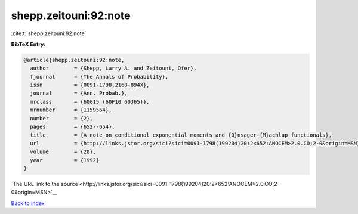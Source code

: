 shepp.zeitouni:92:note
======================

:cite:t:`shepp.zeitouni:92:note`

**BibTeX Entry:**

.. code-block:: bibtex

   @article{shepp.zeitouni:92:note,
     author        = {Shepp, Larry A. and Zeitouni, Ofer},
     fjournal      = {The Annals of Probability},
     issn          = {0091-1798,2168-894X},
     journal       = {Ann. Probab.},
     mrclass       = {60G15 (60F10 60J65)},
     mrnumber      = {1159564},
     number        = {2},
     pages         = {652--654},
     title         = {A note on conditional exponential moments and {O}nsager-{M}achlup functionals},
     url           = {http://links.jstor.org/sici?sici=0091-1798(199204)20:2<652:ANOCEM>2.0.CO;2-0&origin=MSN},
     volume        = {20},
     year          = {1992}
   }

`The URL link to the source <http://links.jstor.org/sici?sici=0091-1798(199204)20:2<652:ANOCEM>2.0.CO;2-0&origin=MSN>`__


`Back to index <../By-Cite-Keys.html>`__
